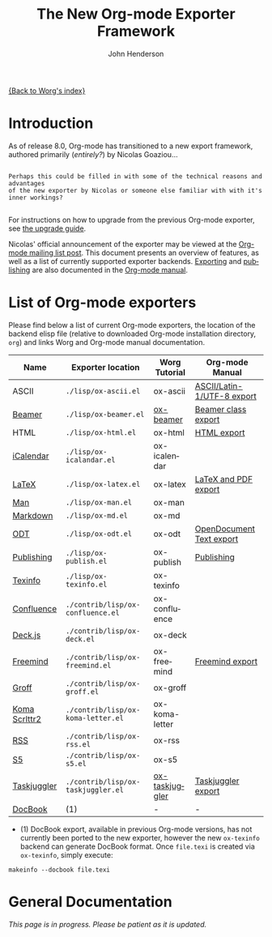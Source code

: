 #+OPTIONS:    H:3 num:nil toc:2 \n:nil @:t ::t |:t ^:{} -:t f:t *:t TeX:t LaTeX:t skip:nil d:(HIDE) tags:not-in-toc
#+STARTUP:    align fold nodlcheck hidestars oddeven lognotestate hideblocks
#+SEQ_TODO:   TODO(t) INPROGRESS(i) WAITING(w@) | DONE(d) CANCELED(c@)
#+TAGS:       Write(w) Update(u) Fix(f) Check(c) noexport(n)
#+TITLE:      The New Org-mode Exporter Framework
#+AUTHOR:     John Henderson
#+EMAIL:      jw.hendy[at]gmail[dot]com
#+LANGUAGE:   en
#+STYLE:      <style type="text/css">#outline-container-introduction{ clear:both; }</style>
#+LINK_UP:    ../ox-overview.html
#+LINK_HOME:  http://orgmode.org/worg/
#+EXPORT_EXCLUDE_TAGS: noexport

[[file:index.org][{Back to Worg's index}]]


* Introduction

As of release 8.0, Org-mode has transitioned to a new export framework, authored
primarily (/entirely?/) by Nicolas Goaziou...

#+begin_example

Perhaps this could be filled in with some of the technical reasons and advantages
of the new exporter by Nicolas or someone else familiar with with it's inner workings?

#+end_example

For instructions on how to upgrade from the previous Org-mode exporter, see [[file:../org-8.0.org][the upgrade guide]].

Nicolas' official announcement of the exporter may be viewed at the [[http://article.gmane.org/gmane.emacs.orgmode/65574][Org-mode mailing list
post]]. This document presents an overview of features, as well as a list of currently
supported exporter backends. [[http://orgmode.org/manual/Exporting.html#Exporting][Exporting]] and [[http://orgmode.org/manual/Publishing.html#Publishing][publishing]] are also documented in the [[http://orgmode.org/manual/][Org-mode
manual]]. 

* List of Org-mode exporters

Please find below a list of current Org-mode exporters, the location of the backend elisp
file (relative to downloaded Org-mode installation directory, =org=) and links Worg and
Org-mode manual documentation.

| *Name*        | *Exporter location*                | *Worg Tutorial* | *Org-mode Manual*          |
|---------------+------------------------------------+-----------------+----------------------------|
| ASCII         | =./lisp/ox-ascii.el=               | ox-ascii        | [[http://orgmode.org/manual/ASCII_002fLatin_002d1_002fUTF_002d8-export.html#ASCII_002fLatin_002d1_002fUTF_002d8-export][ASCII/Latin-1/UTF-8 export]] |
| [[https://bitbucket.org/rivanvx/beamer/wiki/Home][Beamer]]        | =./lisp/ox-beamer.el=              | [[file:beamer/ox-beamer.org][ox-beamer]]       | [[http://orgmode.org/manual/Beamer-class-export.html#Beamer-class-export][Beamer class export]]        |
| HTML          | =./lisp/ox-html.el=                | ox-html         | [[http://orgmode.org/manual/HTML-export.html#HTML-export][HTML export]]                |
| [[http://en.wikipedia.org/wiki/ICalendar][iCalendar]]     | =./lisp/ox-icalandar.el=           | ox-icalendar    |                            |
| [[http://www.latex-project.org/][LaTeX]]         | =./lisp/ox-latex.el=               | ox-latex        | [[http://orgmode.org/manual/LaTeX-and-PDF-export.html#LaTeX-and-PDF-export][LaTeX and PDF export]]       |
| [[http://manpages.bsd.lv/history.html][Man]]           | =./lisp/ox-man.el=                 | ox-man          |                            |
| [[http://daringfireball.net/projects/markdown/][Markdown]]      | =./lisp/ox-md.el=                  | ox-md           |                            |
| [[http://opendocumentformat.org/][ODT]]           | =./lisp/ox-odt.el=                 | ox-odt          | [[http://orgmode.org/manual/OpenDocument-Text-export.html#OpenDocument-Text-export][OpenDocument Text export]]   |
| [[http://orgmode.org/manual/Publishing.html][Publishing]]    | =./lisp/ox-publish.el=             | ox-publish      | [[http://orgmode.org/manual/Publishing.html#Publishing][Publishing]]                 |
| [[http://www.gnu.org/software/texinfo/][Texinfo]]       | =./lisp/ox-texinfo.el=             | ox-texinfo      |                            |
|---------------+------------------------------------+-----------------+----------------------------|
| [[http://www.atlassian.com/software/confluence/overview/team-collaboration-software][Confluence]]    | =./contrib/lisp/ox-confluence.el=  | ox-confluence   |                            |
| [[http://imakewebthings.com/deck.js/][Deck.js]]       | =./contrib/lisp/ox-deck.el=        | ox-deck         |                            |
| [[http://freemind.sourceforge.net/wiki/index.php/Main_Page][Freemind]]      | =./contrib/lisp/ox-freemind.el=    | ox-freemind     | [[http://orgmode.org/manual/Freemind-export.html#Freemind-export][Freemind export]]            |
| [[http://www.gnu.org/software/groff/][Groff]]         | =./contrib/lisp/ox-groff.el=       | ox-groff        |                            |
| [[http://www.ctan.org/pkg/koma-script][Koma Scrlttr2]] | =./contrib/lisp/ox-koma-letter.el= | ox-koma-letter  |                            |
| [[http://www.rssboard.org/rss-specification][RSS]]           | =./contrib/lisp/ox-rss.el=         | ox-rss          |                            |
| [[http://meyerweb.com/eric/tools/s5/][S5]]            | =./contrib/lisp/ox-s5.el=          | ox-s5           |                            |
| [[http://www.taskjuggler.org/][Taskjuggler]]   | =./contrib/lisp/ox-taskjuggler.el= | [[file:taskjuggler/ox-taskjuggler.org][ox-taskjuggler]]  | [[http://orgmode.org/manual/TaskJuggler-export.html#TaskJuggler-export][Taskjuggler export]]         |
|---------------+------------------------------------+-----------------+----------------------------|
| [[http://www.docbook.org/][DocBook]]       | (1)                                | -               | -                          |

- (1) DocBook export, available in previous Org-mode versions, has not currently been ported
  to the new exporter, however the new =ox-texinfo= backend can generate DocBook
  format. Once =file.texi= is created via =ox-texinfo=, simply execute:

#+begin_example 
makeinfo --docbook file.texi
#+end_example


* General Documentation

/This page is in progress. Please be patient as it is updated./

* TODO Add details about general export usage and information	   :noexport:
* TODO Migrate Nicolas' mailing list summary here		   :noexport:

Here is the [[http://article.gmane.org/gmane.emacs.orgmode/65574][email text]] to allow for easy reference in this document. The contents of his
email should end up in this document somehow or another, as this should serve as the
primary source of information in addition to the manual for the exporter in general. 

If you migrate some information to this actual document, please delete it so that the quote below serves as a
body of "todo" text.

*Remember:* This is just for general exporter information and usage; backend-specific
things should be housed in their appropriate repository. If the page doesn't exist, feel
free to create it. There's a template [[file:ox-template.org][here]].

#+begin_quote

Table of Contents
─────────────────

1 To Whom Used the Experimental Version
2 What’s New
.. 2.1 New Back-Ends
.. 2.2 Drawer Handling
.. 2.3 Special Blocks
.. 2.4 Improved Asynchronous Export
.. 2.5 Smart Quotes
.. 2.6 Cross Referencing
.. 2.7 Lists of Tables, Lists of Listings
3 Installation
4 Configuration
.. 4.1 Variables
.. 4.2 Hooks
.. 4.3 Filters
.. 4.4 Forking a Back-End
5 Caveats
6 Footnotes


      Hello,

  I will install the new export framework along with a set of back-ends
Wednesday evening (UTC).  Here are a few notes to help you make the
transition.


1 To Whom Used the Experimental Version
═══════════════════════════════════════

    The merge implies some renaming for symbols and files. More
  precisely, “e-” is removed from symbols like variable names, functions
  and back-ends and “org-e-” becomes “ox-” in files. To sum it up:

       ━━━━━━━━━━━━━━━━━━━━━━━━━━━━━━━━━━━━━━━━━━━━━━━━━━━━━━━━━━━
                  Old name                      New name         
       ───────────────────────────────────────────────────────────
                   e-latex                       latex           
                 org-e-latex                    ox-latex         
        org-export-latex-packages-alist  org-latex-packages-alist 
       ━━━━━━━━━━━━━━━━━━━━━━━━━━━━━━━━━━━━━━━━━━━━━━━━━━━━━━━━━━━

    Be sure to check filters and requires in your configuration files.


2 What’s New
════════════

    Even though the internals are completely different, the new exporter
  mostly behaves like its predecessor.  There are only a few noticeable
  changes.


2.1 New Back-Ends
─────────────────

    New back-ends come with the new export engine:

  • Markdown back-end (name: `md')
  • Texinfo back-end (name: `texinfo')
  • Man back-end (name: `man')

    Most of the other back-ends have been rewritten from scratch, too.


2.2 Drawer Handling
───────────────────

    By default, every drawer but “properties” and “logbook” has its
  contents exported.  See `org-export-with-drawers' variable.


2.3 Special Blocks
──────────────────

    The `org-special-blocks.el' library, which has been moved to
  “contrib/”, is obsolete since its features are included in the new
  export framework.


2.4 Improved Asynchronous Export
────────────────────────────────

    Export can be asynchronous independently on the type of the source
  or output (temporary buffer or file).  A special interface, called
  “The Export Stack”, is used to view the output.  See
  `org-export-in-background' variable.


2.5 Smart Quotes
────────────────

    All back-ends have support for “smart” quotes, according to
  `org-export-default-language' value or the `LANGUAGE' specifications
  in the buffer.  See `org-export-with-smart-quotes'.
    As of now, only “de”, “en”, “es” and “fr” languages are supported,
  but it’s easy to add more.  See `org-export-smart-quotes-alist'.  Do
  not hesitate to contribute more languages.


2.6 Cross Referencing
─────────────────────

    Export has now full support for cross references, through targets
  and `#+NAME' attributes[1].  Pay attention to the following example.

  ╭────
  │ #+CAPTION: A table
  │ #+NAME: table
  │ | a | b |
  │ 
  │ #+CAPTION: Another table
  │ #+NAME: other-table
  │ | c | d |
  │ 
  │ 1. <<itm>>item 1
  │ 2. item 2
  │ 
  │ Look at item [[itm]]! It happens after table [[other-table]].
  ╰────

    When exported, the last line will be displayed as:

  ╭────
  │ Look at item 1! It happens after table 2.
  ╰────

    It doesn’t depend on the back-end used.  It also references
  footnotes, headlines, LaTeX environments…


2.7 Lists of Tables, Lists of Listings
──────────────────────────────────────

    There is support for lists of tables and lists of listings in some
  back-ends with the following syntax:

  ╭────
  │ #+TOC: headlines
  ╰────

  ╭────
  │ #+TOC: tables
  ╰────

  ╭────
  │ #+TOC: listings
  ╰────


3 Installation
══════════════

    There are two ways to install export back-ends.

  1. You may customize `org-export-backends' variable.  It contains
     the list of back-ends that should always be available.

  2. You can also simply require the back-end libraries
     (e.g. `(require 'ox-icalendar)' for the iCalendar back-end).

    Note that with method 1, the back-ends will be loaded only when the
  export framework is used for the first time.


4 Configuration
═══════════════

    Previously, the export engine was configured through variables and
  numerous hooks.  Now, there are variables, only two hooks and
  filters. One can also easily fork a new export back-end from an
  existing one.


4.1 Variables
─────────────

    The easiest way to browse configurable variables should be through
  customize interface.  Though, the old export framework is still
  lurking in the Org shipped with Emacs.
    As a consequence, calling “customize” will also load previous export
  engine.  It can lead to confusion as variables in both frameworks
  share the same suffix.  You will have to be careful and double check
  the origin of each variable being considered.
    Anyway, if you still want to go through this, the following command
  will get you to the right starting point:

  ╭────
  │ M-x customize-group RET org-export RET
  ╰────

    However, I suggest to browse the source files and look after
  `defcustom' entries.


4.2 Hooks
─────────

    Two hooks are run during the first steps of the export process.  The
  first one, `org-export-before-processing-hook' is called before
  expanding macros, Babel code and include keywords in the buffer.  The
  second one, `org-export-before-parsing-hook', as its name suggests,
  happens just before parsing the buffer.
    Their main use is for heavy duties, that is duties involving
  structural modifications of the document.  For example, one may want
  to remove every headline in the buffer during export.  The following
  code can achieve this:

  ╭────
  │ 1  (defun my-headline-removal (backend)
  │ 2    "Remove all headlines in the current buffer.
  │ 3  BACKEND is the export back-end being used, as a symbol."
  │ 4    (org-map-entries
  │ 5     (lambda () (delete-region (point) (progn (forward-line) (point))))))
  │ 6  (add-hook 'org-export-before-parsing-hook 'my-headline-removal)
  ╰────

    Note that functions used in these hooks require a mandatory
  argument, as shown at line 1.


4.3 Filters
───────────

    Filters are lists of functions applied on a specific part of the
  output from a given back-end.  More explicitly, each time a back-end
  transforms an Org object or element into another language, all
  functions within a given filter type are called in turn on the string
  produced.  The string returned by the last function will be the one
  used in the final output.
    There are filters sets for each type of element or object, for plain
  text, for the parse tree, for the export options and for the final
  output.  They are all named after the same scheme:
  `org-export-filter-TYPE-functions', where `type' is the type targeted
  by the filter.
    For example, the following snippet allows me to use non-breaking
  spaces in the Org buffer and get them translated into LaTeX without
  using the `\nbsp' macro:

  ╭────
  │ 1  (defun ngz-latex-filter-nobreaks (text backend info)
  │ 2    "Ensure \" \" are properly handled in LaTeX export."
  │ 3    (when (org-export-derived-backend-p backend 'latex)
  │ 4          (replace-regexp-in-string " " "~" text)))
  │ 5  (add-to-list 'org-export-filter-plain-text-functions
  │ 6               'ngz-latex-filter-nobreaks)
  ╰────

    Three arguments must be provided to a fiter (line 1): the code being
  changed, the back-end used, and some information about the export
  process.  You can safely ignore the third argument for most purposes.
  Note (line 3) the use of `org-export-derived-backend-p', which ensures
  that the filter will only be applied when using `latex' back-end or
  any other back-end derived from it (i.e. `beamer').


4.4 Forking a Back-End
──────────────────────

    This is obviously the most powerful customization, since you work
  directly at the parser level.  Indeed, complete export back-ends are
  built as forks from other once (e.g. Markdown exporter is forked from
  the HTML one).
    Forking a back-end means that if an element type is not transcoded
  by the new back-end, it will be handled by the original one.  Hence
  you can extend specific parts of a back-end without too much work.
    As an example, imagine we want the `ascii' back-end to display the
  language used in a source block, when it is available, but only when
  some attribute is non-nil, like the following:

  ╭────
  │ #+ATTR_ASCII: :language t
  ╰────

    Because the `ascii' back-end is lacking in that area, we are going
  to create a new back-end, `my-ascii', that will do the job.

  ╭────
  │  1  (defun my-ascii-src-block (src-block contents info)
  │  2    "Transcode a SRC-BLOCK element from Org to ASCII.
  │  3  CONTENTS is nil.  INFO is a plist used as a communication
  │  4  channel."
  │  5    (let ((visiblep
  │  6           (org-export-read-attribute :attr_ascii src-block :language)))
  │  7      (if (not visiblep)
  │  8          (org-export-with-backend 'ascii src-block contents info)
  │  9        (let ((utf8p (eq (plist-get info :ascii-charset) 'utf-8)))
  │ 10          (concat
  │ 11           (format
  │ 12            (if utf8p "╭──[ %s ]──\n%s╰────" ",--[ %s ]--\n%s`----")
  │ 13            (org-element-property :language src-block)
  │ 14            (replace-regexp-in-string
  │ 15             "^" (if utf8p "│ " "| ")
  │ 16             (org-element-normalize-string
  │ 17              (org-export-format-code-default src-block info)))))))))
  │ 18  
  │ 19  (org-export-define-derived-backend my-ascii parent
  │ 20    :translate-alist ((src-block . my-ascii-src-block)))
  ╰────

    The `my-ascii-src-block' function looks at the attribute above the
  element (line 6).  If it isn’t true, it gives hand to the `ascii'
  back-end (line 8).  Otherwise, it creates a box around the code,
  leaving room for the language.  A fork of `ascii' back-end is then
  created (line 19).  It only changes its behaviour when translating
  `src-block' type element (line 20).  Now, all it takes to use the new
  back-end is calling the following on a buffer:

  ╭────
  │ (org-export-to-buffer 'my-ascii "*Org MY-ASCII Export*")
  ╰────

    It is obviously possible to write an interactive function for this,
  install it in the export dispatcher menu, and so on.


5 Caveats
═════════

  1. Although the old exporter files have been archived into
     “contrib/” directory, they are not usable anymore.  Org 7.9 will be
     the last release to provide it.

  2. As a consequence, three export back-ends are not available
     anymore: Taskjuggler, XOXO and Docbook.  About the latter, there is
     a new back-end that produces Texinfo files, which can then be
     converted into Docbook format with:

     ╭────
     │ makeinfo --docbook file.texi
     ╰────

  3. Export section from Org manual is now obsolete.  It is being
     rewritten, but until this task is completed, your best source of
     information will still be the ML or the source files.



Footnotes
─────────

[1] Though, it will expect a caption to be properly numbered.

#+end_quote


